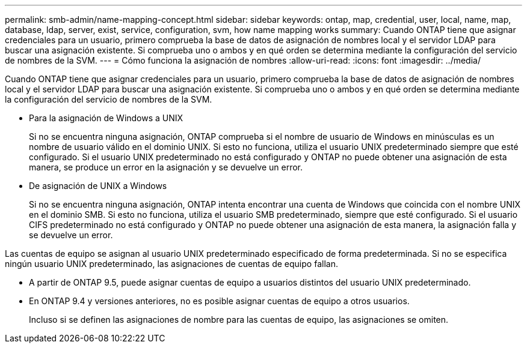 ---
permalink: smb-admin/name-mapping-concept.html 
sidebar: sidebar 
keywords: ontap, map, credential, user, local, name, map, database, ldap, server, exist, service, configuration, svm, how name mapping works 
summary: Cuando ONTAP tiene que asignar credenciales para un usuario, primero comprueba la base de datos de asignación de nombres local y el servidor LDAP para buscar una asignación existente. Si comprueba uno o ambos y en qué orden se determina mediante la configuración del servicio de nombres de la SVM. 
---
= Cómo funciona la asignación de nombres
:allow-uri-read: 
:icons: font
:imagesdir: ../media/


[role="lead"]
Cuando ONTAP tiene que asignar credenciales para un usuario, primero comprueba la base de datos de asignación de nombres local y el servidor LDAP para buscar una asignación existente. Si comprueba uno o ambos y en qué orden se determina mediante la configuración del servicio de nombres de la SVM.

* Para la asignación de Windows a UNIX
+
Si no se encuentra ninguna asignación, ONTAP comprueba si el nombre de usuario de Windows en minúsculas es un nombre de usuario válido en el dominio UNIX. Si esto no funciona, utiliza el usuario UNIX predeterminado siempre que esté configurado. Si el usuario UNIX predeterminado no está configurado y ONTAP no puede obtener una asignación de esta manera, se produce un error en la asignación y se devuelve un error.

* De asignación de UNIX a Windows
+
Si no se encuentra ninguna asignación, ONTAP intenta encontrar una cuenta de Windows que coincida con el nombre UNIX en el dominio SMB. Si esto no funciona, utiliza el usuario SMB predeterminado, siempre que esté configurado. Si el usuario CIFS predeterminado no está configurado y ONTAP no puede obtener una asignación de esta manera, la asignación falla y se devuelve un error.



Las cuentas de equipo se asignan al usuario UNIX predeterminado especificado de forma predeterminada. Si no se especifica ningún usuario UNIX predeterminado, las asignaciones de cuentas de equipo fallan.

* A partir de ONTAP 9.5, puede asignar cuentas de equipo a usuarios distintos del usuario UNIX predeterminado.
* En ONTAP 9.4 y versiones anteriores, no es posible asignar cuentas de equipo a otros usuarios.
+
Incluso si se definen las asignaciones de nombre para las cuentas de equipo, las asignaciones se omiten.


